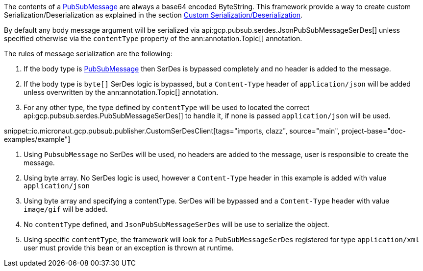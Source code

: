 The contents of a link:https://developers.google.com/resources/api-libraries/documentation/pubsub/v1/java/latest/com/google/api/services/pubsub/model/PubsubMessage.html[PubSubMessage] are always a base64 encoded ByteString.
This framework provide a way to create custom Serialization/Deserialization as explained in the section <<serdes, Custom Serialization/Deserialization>>.

By default any body message argument will be serialized via api:gcp.pubsub.serdes.JsonPubSubMessageSerDes[] unless specified otherwise via the `contentType` property of the ann:annotation.Topic[] annotation.

The rules of message serialization are the following:

1. If the body type is link:https://developers.google.com/resources/api-libraries/documentation/pubsub/v1/java/latest/com/google/api/services/pubsub/model/PubsubMessage.html[PubSubMessage] then SerDes is bypassed completely and no header is added to the message.
2. If the body type is `byte[]` SerDes logic is bypassed, but a `Content-Type` header of `application/json` will be added unless overwritten by the ann:annotation.Topic[] annotation.
3. For any other type, the type defined by `contentType` will be used to located the correct api:gcp.pubsub.serdes.PubSubMessageSerDes[] to handle it, if none is passed `application/json` will be used.

snippet::io.micronaut.gcp.pubsub.publisher.CustomSerDesClient[tags="imports, clazz", source="main", project-base="doc-examples/example"]

<1> Using `PubsubMessage` no SerDes will be used, no headers are added to the message, user is responsible to create the message.
<2> Using byte array. No SerDes logic is used, however a `Content-Type` header in this example is added with value `application/json`
<3> Using byte array and specifying a contentType. SerDes will be bypassed and a `Content-Type` header with value `image/gif` will be added.
<4> No `contentType` defined, and `JsonPubSubMessageSerDes` will be use to serialize the object.
<5> Using specific `contentType`, the framework will look for a `PubSubMessageSerDes` registered for type `application/xml` user must provide this bean or an exception is thrown at runtime.

